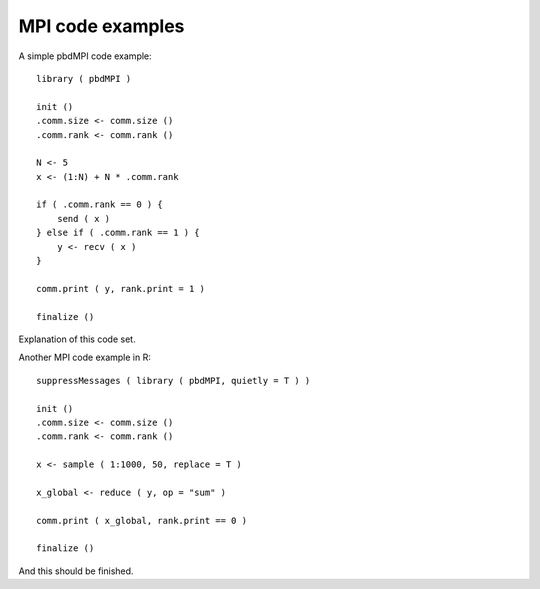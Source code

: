 
MPI code examples
==================

A simple pbdMPI code example::

    library ( pbdMPI )

    init ()
    .comm.size <- comm.size ()
    .comm.rank <- comm.rank ()

    N <- 5
    x <- (1:N) + N * .comm.rank

    if ( .comm.rank == 0 ) {
        send ( x )
    } else if ( .comm.rank == 1 ) {
        y <- recv ( x )
    }

    comm.print ( y, rank.print = 1 )

    finalize ()

Explanation of this code set.

Another MPI code example in R::

    suppressMessages ( library ( pbdMPI, quietly = T ) )

    init ()
    .comm.size <- comm.size ()
    .comm.rank <- comm.rank ()

    x <- sample ( 1:1000, 50, replace = T )

    x_global <- reduce ( y, op = "sum" )

    comm.print ( x_global, rank.print == 0 )

    finalize ()

And this should be finished.
